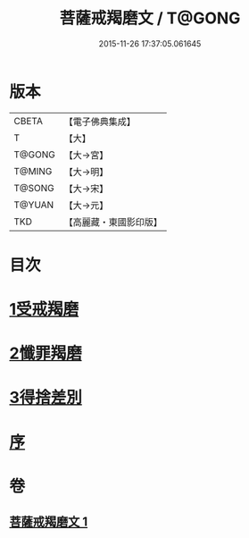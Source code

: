 #+TITLE: 菩薩戒羯磨文 / T@GONG
#+DATE: 2015-11-26 17:37:05.061645
* 版本
 |     CBETA|【電子佛典集成】|
 |         T|【大】     |
 |    T@GONG|【大→宮】   |
 |    T@MING|【大→明】   |
 |    T@SONG|【大→宋】   |
 |    T@YUAN|【大→元】   |
 |       TKD|【高麗藏・東國影印版】|

* 目次
* [[file:KR6k0121_001.txt::001-1104c24][1受戒羯磨]]
* [[file:KR6k0121_001.txt::1106b1][2懺罪羯磨]]
* [[file:KR6k0121_001.txt::1106b20][3得捨差別]]
* [[file:KR6k0121_001.txt::1106c3][序]]
* 卷
** [[file:KR6k0121_001.txt][菩薩戒羯磨文 1]]
